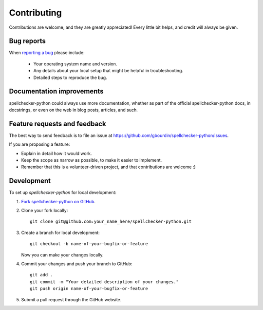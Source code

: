 ============
Contributing
============

Contributions are welcome, and they are greatly appreciated! Every
little bit helps, and credit will always be given.

Bug reports
===========

When `reporting a bug <https://github.com/gbourdin/spellchecker-python/issues>`_ please include:

    * Your operating system name and version.
    * Any details about your local setup that might be helpful in troubleshooting.
    * Detailed steps to reproduce the bug.

Documentation improvements
==========================

spellchecker-python could always use more documentation, whether as part of the
official spellchecker-python docs, in docstrings, or even on the web in blog posts,
articles, and such.

Feature requests and feedback
=============================

The best way to send feedback is to file an issue at https://github.com/gbourdin/spellchecker-python/issues.

If you are proposing a feature:

* Explain in detail how it would work.
* Keep the scope as narrow as possible, to make it easier to implement.
* Remember that this is a volunteer-driven project, and that contributions are welcome :)

Development
===========

To set up `spellchecker-python` for local development:

1. `Fork spellchecker-python on GitHub <https://github.com/gbourdin/spellchecker-python/fork>`_.
2. Clone your fork locally::

    git clone git@github.com:your_name_here/spellchecker-python.git

3. Create a branch for local development::

    git checkout -b name-of-your-bugfix-or-feature

   Now you can make your changes locally.

4. Commit your changes and push your branch to GitHub::

    git add .
    git commit -m "Your detailed description of your changes."
    git push origin name-of-your-bugfix-or-feature

5. Submit a pull request through the GitHub website.


